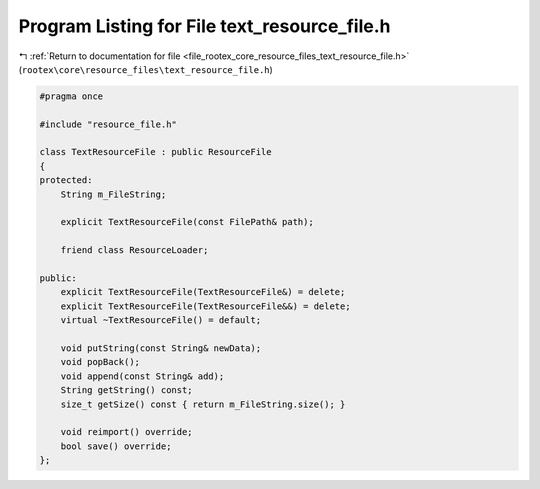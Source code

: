 
.. _program_listing_file_rootex_core_resource_files_text_resource_file.h:

Program Listing for File text_resource_file.h
=============================================

|exhale_lsh| :ref:`Return to documentation for file <file_rootex_core_resource_files_text_resource_file.h>` (``rootex\core\resource_files\text_resource_file.h``)

.. |exhale_lsh| unicode:: U+021B0 .. UPWARDS ARROW WITH TIP LEFTWARDS

.. code-block:: cpp

   #pragma once
   
   #include "resource_file.h"
   
   class TextResourceFile : public ResourceFile
   {
   protected:
       String m_FileString;
   
       explicit TextResourceFile(const FilePath& path);
   
       friend class ResourceLoader;
   
   public:
       explicit TextResourceFile(TextResourceFile&) = delete;
       explicit TextResourceFile(TextResourceFile&&) = delete;
       virtual ~TextResourceFile() = default;
   
       void putString(const String& newData);
       void popBack();
       void append(const String& add);
       String getString() const;
       size_t getSize() const { return m_FileString.size(); }
   
       void reimport() override;
       bool save() override;
   };
